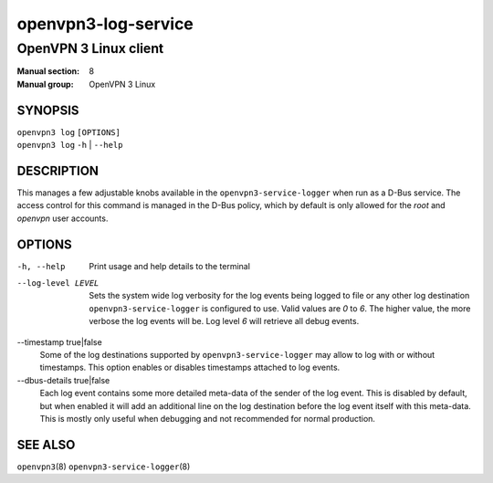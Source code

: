 ====================
openvpn3-log-service
====================

----------------------
OpenVPN 3 Linux client
----------------------

:Manual section: 8
:Manual group: OpenVPN 3 Linux

SYNOPSIS
========
| ``openvpn3 log`` ``[OPTIONS]``
| ``openvpn3 log`` ``-h`` | ``--help``


DESCRIPTION
===========
This manages a few adjustable knobs available in the ``openvpn3-service-logger``
when run as a D-Bus service.  The access control for this command is managed in
the D-Bus policy, which by default is only allowed for the *root* and *openvpn*
user accounts.


OPTIONS
=======

-h, --help      Print  usage and help details to the terminal

--log-level LEVEL
                Sets the system wide log verbosity for the log events being
                logged to file or any other log destination
                ``openvpn3-service-logger`` is configured to use.  Valid values
                are *0* to *6*.  The higher value, the more verbose the log
                events will be.  Log level *6* will retrieve all debug events.

--timestamp true|false
                Some of the log destinations supported by
                ``openvpn3-service-logger`` may allow to log with or without
                timestamps.  This option enables or disables timestamps attached
                to log events.

--dbus-details true|false
                Each log event contains some more detailed meta-data of the
                sender of the log event.  This is disabled by default, but when
                enabled it will add an additional line on the log destination
                before the log event itself with this meta-data.  This is mostly
                only useful when debugging and not recommended for normal
                production.


SEE ALSO
========

``openvpn3``\(8)
``openvpn3-service-logger``\(8)
